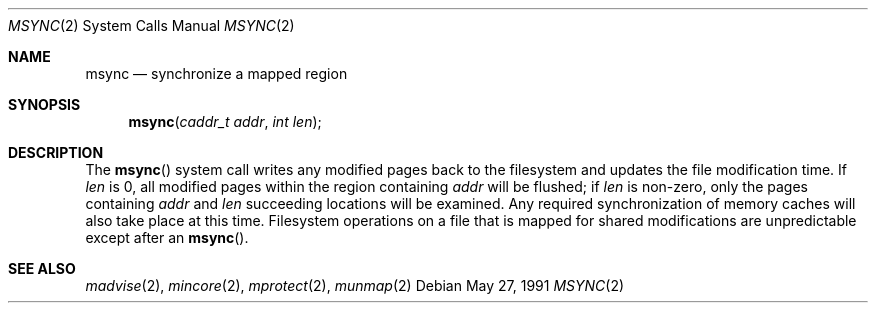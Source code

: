 .\" Copyright (c) 1991 Regents of the University of California.
.\" All rights reserved.
.\"
.\" Redistribution and use in source and binary forms, with or without
.\" modification, are permitted provided that the following conditions
.\" are met:
.\" 1. Redistributions of source code must retain the above copyright
.\"    notice, this list of conditions and the following disclaimer.
.\" 2. Redistributions in binary form must reproduce the above copyright
.\"    notice, this list of conditions and the following disclaimer in the
.\"    documentation and/or other materials provided with the distribution.
.\" 3. All advertising materials mentioning features or use of this software
.\"    must display the following acknowledgement:
.\"	This product includes software developed by the University of
.\"	California, Berkeley and its contributors.
.\" 4. Neither the name of the University nor the names of its contributors
.\"    may be used to endorse or promote products derived from this software
.\"    without specific prior written permission.
.\"
.\" THIS SOFTWARE IS PROVIDED BY THE REGENTS AND CONTRIBUTORS ``AS IS'' AND
.\" ANY EXPRESS OR IMPLIED WARRANTIES, INCLUDING, BUT NOT LIMITED TO, THE
.\" IMPLIED WARRANTIES OF MERCHANTABILITY AND FITNESS FOR A PARTICULAR PURPOSE
.\" ARE DISCLAIMED.  IN NO EVENT SHALL THE REGENTS OR CONTRIBUTORS BE LIABLE
.\" FOR ANY DIRECT, INDIRECT, INCIDENTAL, SPECIAL, EXEMPLARY, OR CONSEQUENTIAL
.\" DAMAGES (INCLUDING, BUT NOT LIMITED TO, PROCUREMENT OF SUBSTITUTE GOODS
.\" OR SERVICES; LOSS OF USE, DATA, OR PROFITS; OR BUSINESS INTERRUPTION)
.\" HOWEVER CAUSED AND ON ANY THEORY OF LIABILITY, WHETHER IN CONTRACT, STRICT
.\" LIABILITY, OR TORT (INCLUDING NEGLIGENCE OR OTHERWISE) ARISING IN ANY WAY
.\" OUT OF THE USE OF THIS SOFTWARE, EVEN IF ADVISED OF THE POSSIBILITY OF
.\" SUCH DAMAGE.
.\"
.\"	from: @(#)msync.2	6.1 (Berkeley) 5/27/91
.\"	$Id: msync.2,v 1.3 1993/08/05 21:31:44 jtc Exp $
.\"
.Dd May 27, 1991
.Dt MSYNC 2
.Os
.Sh NAME
.Nm msync 
.Nd synchronize a mapped region
.Sh SYNOPSIS
.Fn msync "caddr_t addr" "int len"
.Sh DESCRIPTION
The 
.Fn msync
system call writes any modified pages back to the filesystem and updates
the file modification time.
If 
.Fa len
is 0, all modified pages within the region containing 
.Fa addr
will be flushed;
if 
.Fa len
is non-zero, only the pages containing 
.Fa addr
and 
.Fa len
succeeding locations will be examined.
Any required synchronization of memory caches
will also take place at this time.
Filesystem operations on a file that is mapped for shared modifications
are unpredictable except after an 
.Fn msync .
.Sh SEE ALSO
.Xr madvise 2 ,
.Xr mincore 2 ,
.Xr mprotect 2 ,
.Xr munmap 2

